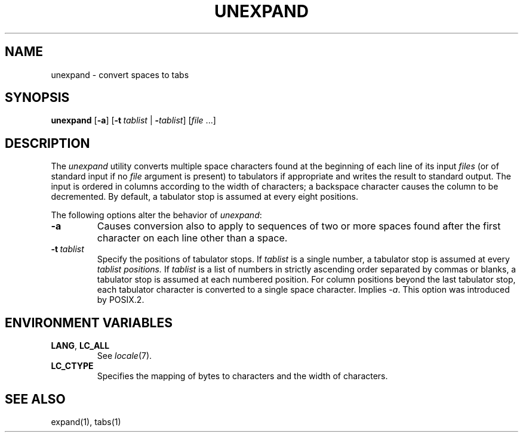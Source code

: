 .\"
.\" Copyright (c) 2003 Gunnar Ritter
.\"
.\" This software is provided 'as-is', without any express or implied
.\" warranty. In no event will the authors be held liable for any damages
.\" arising from the use of this software.
.\"
.\" Permission is granted to anyone to use this software for any purpose,
.\" including commercial applications, and to alter it and redistribute
.\" it freely, subject to the following restrictions:
.\"
.\" 1. The origin of this software must not be misrepresented; you must not
.\"    claim that you wrote the original software. If you use this software
.\"    in a product, an acknowledgment in the product documentation would be
.\"    appreciated but is not required.
.\"
.\" 2. Altered source versions must be plainly marked as such, and must not be
.\"    misrepresented as being the original software.
.\"
.\" 3. This notice may not be removed or altered from any source distribution.
.\"
.\" Sccsid @(#)unexpand.1	1.3 (gritter) 12/6/04
.TH UNEXPAND 1 "12/6/04" "" "User Commands"
.SH NAME
unexpand \- convert spaces to tabs
.SH SYNOPSIS
\fBunexpand\fR [\fB\-a\fR]
[\fB\-t\ \fItablist\fR | \fB\-\fItablist\fR] [\fIfile\fR\ ...]
.SH DESCRIPTION
The
.I unexpand
utility converts multiple space characters found
at the beginning of each line
of its input
.I files
(or of standard input if no
.I file
argument is present)
to tabulators if appropriate
and writes the result to standard output.
The input is ordered in columns
according to the width of characters;
a backspace character causes the column to be decremented.
By default, a tabulator stop is assumed at every eight positions.
.PP
The following options alter the behavior of
.IR unexpand :
.TP
.B \-a
Causes conversion also to apply
to sequences of two or more spaces
found after the first character on each line other than a space.
.TP
.B \fB\-t\ \fItablist\fR
Specify the positions of tabulator stops.
If
.I tablist
is a single number,
a tabulator stop is assumed at every
.I tablist positions.
If
.I tablist
is a list of numbers
in strictly ascending order
separated by commas or blanks,
a tabulator stop is assumed at each numbered position.
For column positions beyond the last tabulator stop,
each tabulator character is converted to a single space character.
Implies
.IR \-a .
This option was introduced by POSIX.2.
.SH "ENVIRONMENT VARIABLES"
.TP
.BR LANG ", " LC_ALL
See
.IR locale (7).
.TP
.B LC_CTYPE
Specifies the mapping of bytes to characters
and the width of characters.
.SH "SEE ALSO"
expand(1),
tabs(1)
